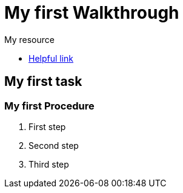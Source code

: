 = My first Walkthrough

[type=walkthroughResource]
.My resource
****
* link:https://google.com[Helpful link, window="_blank"]
****

[time=5]
== My first task

// Add your own task here

=== My first Procedure

. First step
. Second step
. Third step
